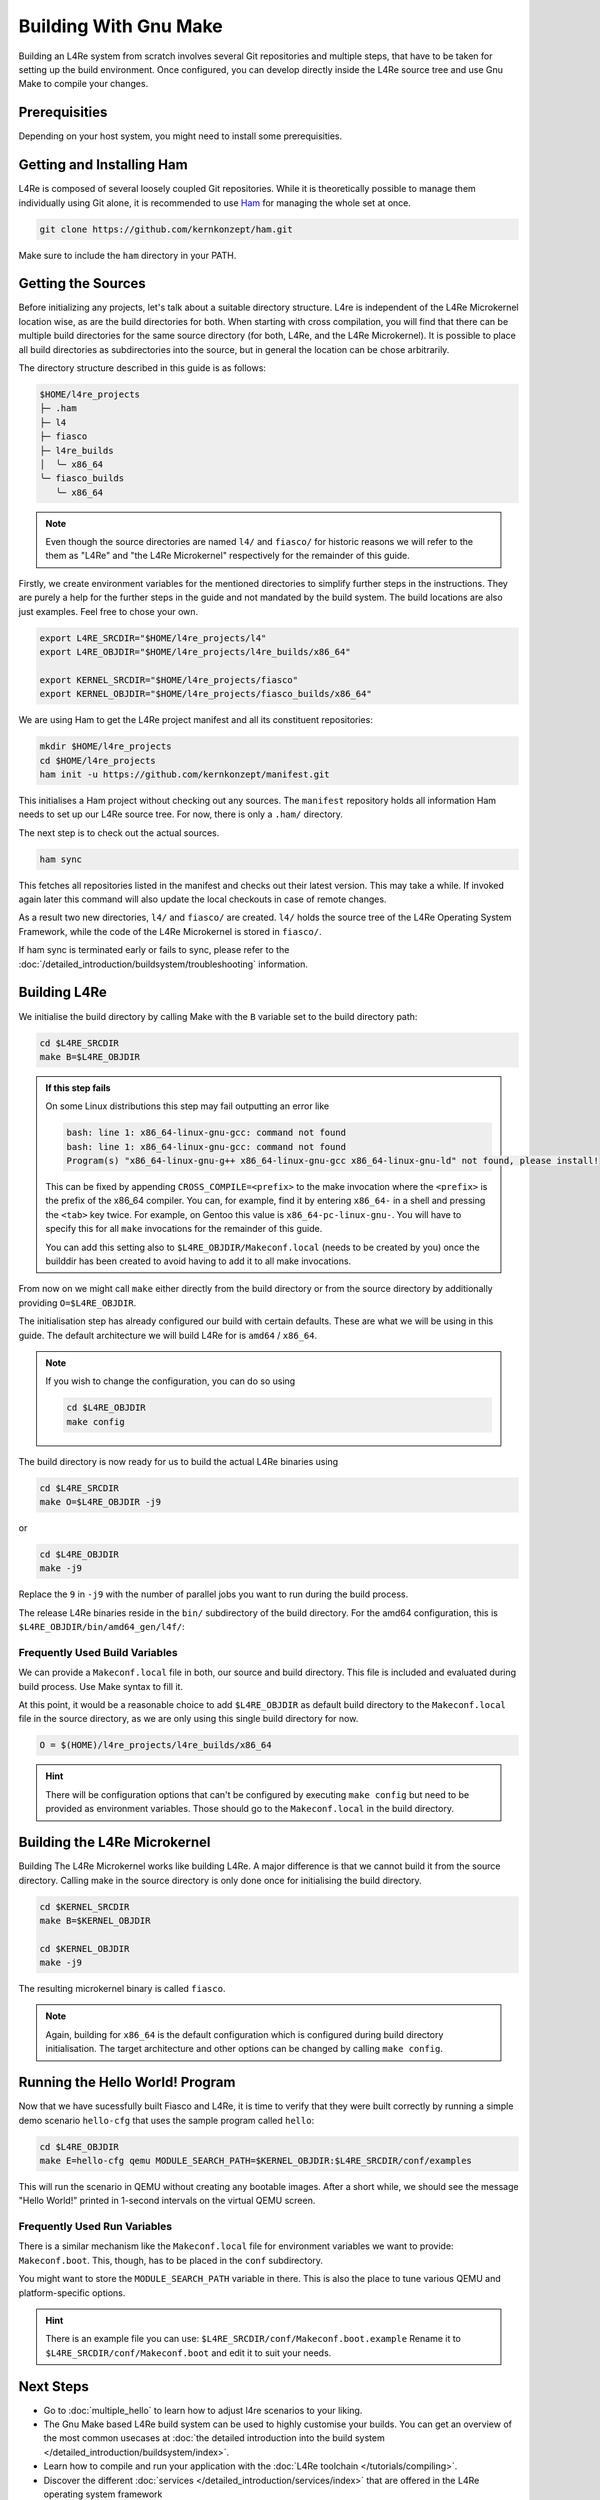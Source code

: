 Building With Gnu Make
**********************

Building an L4Re system from scratch involves several Git repositories and
multiple steps, that have to be taken for setting up the build environment.
Once configured, you can develop directly inside the L4Re source tree and use
Gnu Make to compile your changes.

Prerequisities
==============

Depending on your host system, you might need to install some prerequisities.

.. tab:: Debian 12 (Bookworm)

   Make sure you have the required packages installed together with their
   dependencies by running the following command with sufficient privileges:

   .. sourcecode:: shell

      apt-get install git make binutils liburi-perl libgit-repository-perl libxml-parser-perl gcc g++ libc6-dev-i386 libncurses-dev qemu-system xorriso mtools flex bison pkg-config gawk device-tree-compiler dialog wget doxygen graphviz


.. tab:: Fedora 27

   You will need the following packages and their dependencies:

   .. sourcecode:: shell

      dnf install perl-URI perl-Git-Repository-Plugin-AUTOLOAD perl-CPAN perl-Test perl-Text-Balanced gcc gcc-c++ glibc-devel.i686 ncurses-devel xorriso flex bison pkgconf-pkg-config gawk dtc
      cpan install XML::Mini::Document


.. tab:: Arch Linux

   The following packages need to be installed:

   .. sourcecode:: shell

      pacman -S --needed base-devel dtc lib32-gcc-libs qemu qemu-ar

   Additionally, these packages need to be installed from the AUR by a method
   of your choice:

   .. sourcecode::

      yay -S perl-git-repository perl-xml-mini perl-uri


Getting and Installing Ham
==========================

L4Re is composed of several loosely coupled Git repositories. While it is
theoretically possible to manage them individually using Git alone, it is
recommended to use `Ham <https://github.com/kernkonzept/ham>`_ for managing the
whole set at once.

.. sourcecode:: shell

   git clone https://github.com/kernkonzept/ham.git

Make sure to include the ``ham`` directory in your PATH.

Getting the Sources
===================

Before initializing any projects, let's  talk about a suitable directory
structure. L4re is independent of the L4Re Microkernel location wise, as are
the build directories for both. When starting with cross compilation, you will
find that there can be multiple build directories for the same source directory
(for both, L4Re, and the L4Re Microkernel). It is possible to place all build
directories as subdirectories into the source, but in general the location can
be chose arbitrarily.

The directory structure described in this guide is as follows:

.. sourcecode:: shell

   $HOME/l4re_projects
   ├─ .ham
   ├─ l4
   ├─ fiasco
   ├─ l4re_builds
   │  ╰─ x86_64
   ╰─ fiasco_builds
      ╰─ x86_64

.. note::

   Even though the source directories are named ``l4/`` and ``fiasco/`` for
   historic reasons we will refer to the them as "L4Re" and
   "the L4Re Microkernel" respectively for the remainder of this guide.

Firstly, we create environment variables for the mentioned directories to
simplify further steps in the instructions. They are purely a help for the
further steps in the guide and not mandated by the build system. The build
locations are also just examples. Feel free to chose your own.

.. sourcecode:: shell

   export L4RE_SRCDIR="$HOME/l4re_projects/l4"
   export L4RE_OBJDIR="$HOME/l4re_projects/l4re_builds/x86_64"

   export KERNEL_SRCDIR="$HOME/l4re_projects/fiasco"
   export KERNEL_OBJDIR="$HOME/l4re_projects/fiasco_builds/x86_64"

We are using Ham to get the L4Re project manifest and all its constituent
repositories:

.. sourcecode:: shell

   mkdir $HOME/l4re_projects
   cd $HOME/l4re_projects
   ham init -u https://github.com/kernkonzept/manifest.git

This initialises a Ham project without checking out any sources. The
``manifest`` repository holds all information Ham needs to set up our L4Re
source tree. For now, there is only a ``.ham/`` directory.

The next step is to check out the actual sources.

.. sourcecode:: shell

   ham sync

This fetches all repositories listed in the manifest and checks out their latest
version. This may take a while. If invoked again later this command will also
update the local checkouts in case of remote changes.

As a result two new directories, ``l4/`` and ``fiasco/`` are created. ``l4/``
holds the source tree of the L4Re Operating System Framework, while the code of
the L4Re Microkernel is stored in ``fiasco/``.

If ham sync is terminated early or fails to sync, please refer to the
:doc:`/detailed_introduction/buildsystem/troubleshooting` information.

Building L4Re
=============

We initialise the build directory by calling Make with the ``B`` variable set
to the build directory path:

.. sourcecode:: shell

   cd $L4RE_SRCDIR
   make B=$L4RE_OBJDIR

.. admonition::  If this step fails
   :class: dropdown note

   On some Linux distributions this step may fail outputting an error like

   .. sourcecode:: shell

      bash: line 1: x86_64-linux-gnu-gcc: command not found
      bash: line 1: x86_64-linux-gnu-gcc: command not found
      Program(s) "x86_64-linux-gnu-g++ x86_64-linux-gnu-gcc x86_64-linux-gnu-ld" not found, please install!

   This can be fixed by appending ``CROSS_COMPILE=<prefix>`` to the make
   invocation where the ``<prefix>`` is the prefix of the x86_64 compiler. You
   can, for example, find it by entering ``x86_64-`` in a shell and pressing
   the ``<tab>`` key twice. For example, on Gentoo this value is
   ``x86_64-pc-linux-gnu-``. You will have to specify this for all ``make``
   invocations for the remainder of this guide.

   You can add this setting also to ``$L4RE_OBJDIR/Makeconf.local`` (needs to
   be created by you) once the builddir has been created to avoid having to add
   it to all make invocations.


From now on we might call ``make`` either directly from the build directory or
from the source directory by additionally providing ``O=$L4RE_OBJDIR``.


The initialisation step has already configured our build with certain defaults.
These are what we will be using in this guide. The default architecture we will
build L4Re for is ``amd64`` / ``x86_64``.

.. note::

   If you wish to change the configuration, you can do so using

   .. sourcecode:: shell

      cd $L4RE_OBJDIR
      make config

The build directory is now ready for us to build the actual L4Re binaries using

.. sourcecode:: shell

   cd $L4RE_SRCDIR
   make O=$L4RE_OBJDIR -j9

or

.. sourcecode:: shell

   cd $L4RE_OBJDIR
   make -j9


Replace the ``9`` in ``-j9`` with the number of parallel jobs you want to run
during the build process.

The release L4Re binaries reside in the ``bin/`` subdirectory of the build
directory. For the amd64 configuration, this is
``$L4RE_OBJDIR/bin/amd64_gen/l4f/``:

.. sourcecode:: shell
   :emphasize-lines: 2

   $ ls $L4RE_OBJDIR/bin/amd64_gen/l4f/hello
   $L4RE_OBJDIR/bin/amd64_gen/l4f/hello

.. _frequently-used-build-vars:

Frequently Used Build Variables
-------------------------------

We can provide a ``Makeconf.local`` file in both, our source and build
directory. This file is included and evaluated during build process.  Use Make
syntax to fill it.

At this point, it would be a reasonable choice to add ``$L4RE_OBJDIR`` as
default build directory to the ``Makeconf.local`` file in the source directory,
as we are only using this single build directory for now.

.. sourcecode:: make

   O = $(HOME)/l4re_projects/l4re_builds/x86_64

.. hint::

   There will be configuration options that can't be configured by executing
   ``make config`` but need to be provided as environment variables. Those
   should go to the ``Makeconf.local`` in the build directory.


Building the L4Re Microkernel
=============================

Building The L4Re Microkernel works like building L4Re. A major difference is
that we cannot build it from the source directory. Calling make in the source
directory is only done once for initialising the build directory.

.. sourcecode:: shell

   cd $KERNEL_SRCDIR
   make B=$KERNEL_OBJDIR

   cd $KERNEL_OBJDIR
   make -j9

The resulting microkernel binary is called ``fiasco``.

.. note::

   Again, building for ``x86_64`` is the default configuration which is
   configured during build directory initialisation. The target architecture
   and other options can be changed by calling ``make config``.


Running the Hello World! Program
================================

Now that we have sucessfully built Fiasco and L4Re, it is time to verify that
they were built correctly by running a simple demo scenario ``hello-cfg`` that
uses the sample program called ``hello``:

.. sourcecode:: shell

   cd $L4RE_OBJDIR
   make E=hello-cfg qemu MODULE_SEARCH_PATH=$KERNEL_OBJDIR:$L4RE_SRCDIR/conf/examples

This will run the scenario in QEMU without creating any bootable images. After
a short while, we should see the message "Hello World!" printed in 1-second
intervals on the virtual QEMU screen.


Frequently Used Run Variables
------------------------------

There is a similar mechanism like the ``Makeconf.local`` file for environment
variables we want to provide: ``Makeconf.boot``. This, though, has to be placed
in the ``conf`` subdirectory.

You might want to store the ``MODULE_SEARCH_PATH`` variable in there. This is
also the place to tune various QEMU and platform-specific options.

.. hint::

   There is an example file you can use:
   ``$L4RE_SRCDIR/conf/Makeconf.boot.example``
   Rename it to ``$L4RE_SRCDIR/conf/Makeconf.boot`` and edit it to suit your
   needs.


Next Steps
==========

* Go to :doc:`multiple_hello` to learn how to adjust l4re scenarios to your
  liking.
* The Gnu Make based L4Re build system can be used to highly customise your
  builds. You can get an overview of the most common usecases at :doc:`the
  detailed introduction into the build system
  </detailed_introduction/buildsystem/index>`.
* Learn how to compile and run your application with the :doc:`L4Re toolchain
  </tutorials/compiling>`.
* Discover the different :doc:`services
  </detailed_introduction/services/index>` that are offered in the L4Re
  operating system
  framework
* Have a look at the `API documentation <https://l4re.org/doc/>`_.

